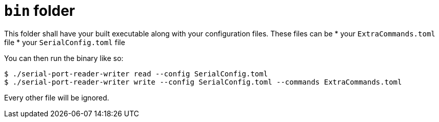= `bin` folder

This folder shall have your built executable along with your configuration files. These files can be
* your `ExtraCommands.toml` file
* your `SerialConfig.toml` file

You can then run the binary like so:

[source, bash]
----
$ ./serial-port-reader-writer read --config SerialConfig.toml
$ ./serial-port-reader-writer write --config SerialConfig.toml --commands ExtraCommands.toml
----

Every other file will be ignored.
